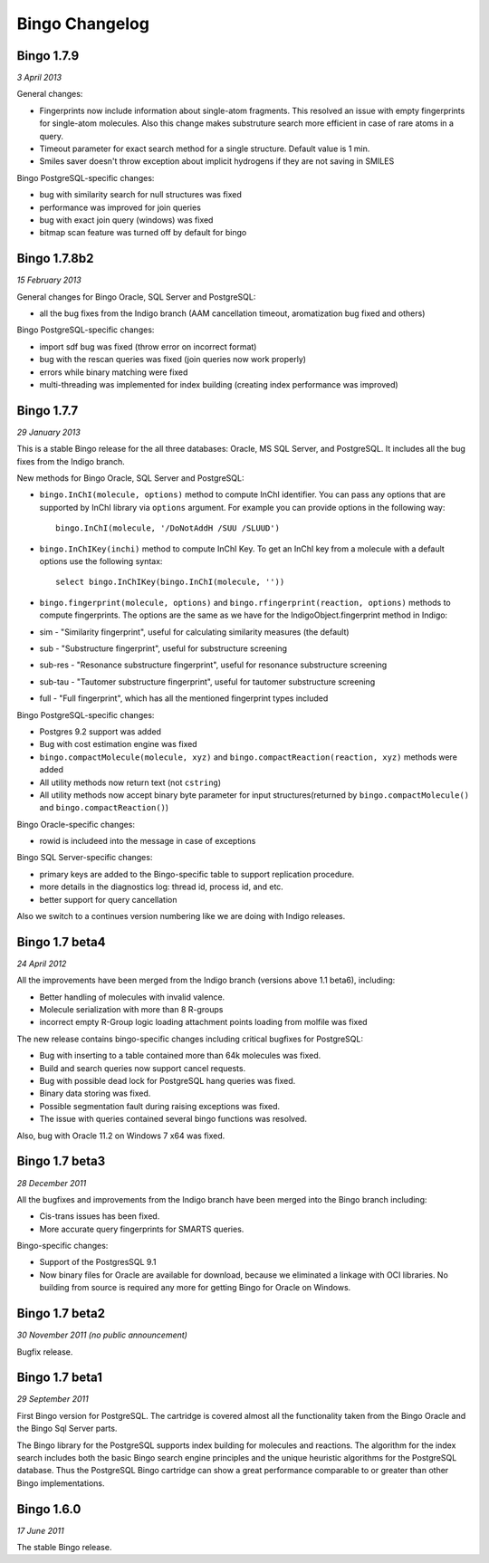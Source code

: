 Bingo Changelog
===============

Bingo 1.7.9
-----------

*3 April 2013*

General changes:

-  Fingerprints now include information about single-atom fragments.
   This resolved an issue with empty fingerprints for single-atom
   molecules. Also this change makes substruture search more efficient
   in case of rare atoms in a query.
-  Timeout parameter for exact search method for a single structure.
   Default value is 1 min.
-  Smiles saver doesn't throw exception about implicit hydrogens if they
   are not saving in SMILES

Bingo PostgreSQL-specific changes:

-  bug with similarity search for null structures was fixed
-  performance was improved for join queries
-  bug with exact join query (windows) was fixed
-  bitmap scan feature was turned off by default for bingo

Bingo 1.7.8b2
-------------

*15 February 2013*

General changes for Bingo Oracle, SQL Server and PostgreSQL:

-  all the bug fixes from the Indigo branch (AAM cancellation timeout,
   aromatization bug fixed and others)

Bingo PostgreSQL-specific changes:

-  import sdf bug was fixed (throw error on incorrect format)
-  bug with the rescan queries was fixed (join queries now work
   properly)
-  errors while binary matching were fixed
-  multi-threading was implemented for index building (creating index
   performance was improved)

Bingo 1.7.7
-----------

*29 January 2013*

This is a stable Bingo release for the all three databases: Oracle, MS
SQL Server, and PostgreSQL. It includes all the bug fixes from the
Indigo branch.

New methods for Bingo Oracle, SQL Server and PostgreSQL:

-  ``bingo.InChI(molecule, options)`` method to compute InChI
   identifier. You can pass any options that are supported by InChI
   library via ``options`` argument. For example you can provide options
   in the following way:

   ::

       bingo.InChI(molecule, '/DoNotAddH /SUU /SLUUD')

-  ``bingo.InChIKey(inchi)`` method to compute InChI Key. To get an
   InChI key from a molecule with a default options use the following
   syntax:

   ::

       select bingo.InChIKey(bingo.InChI(molecule, ''))

-  ``bingo.fingerprint(molecule, options)`` and
   ``bingo.rfingerprint(reaction, options)`` methods to compute
   fingerprints. The options are the same as we have for the
   IndigoObject.fingerprint method in Indigo:

-  sim - "Similarity fingerprint", useful for calculating similarity
   measures (the default)
-  sub - "Substructure fingerprint", useful for substructure screening
-  sub-res - "Resonance substructure fingerprint", useful for resonance
   substructure screening
-  sub-tau - "Tautomer substructure fingerprint", useful for tautomer
   substructure screening
-  full - "Full fingerprint", which has all the mentioned fingerprint
   types included

Bingo PostgreSQL-specific changes:

-  Postgres 9.2 support was added
-  Bug with cost estimation engine was fixed
-  ``bingo.compactMolecule(molecule, xyz)`` and
   ``bingo.compactReaction(reaction, xyz)`` methods were added
-  All utility methods now return text (not ``cstring``)
-  All utility methods now accept binary byte parameter for input
   structures(returned by ``bingo.compactMolecule()`` and
   ``bingo.compactReaction()``)

Bingo Oracle-specific changes:

-  rowid is includeed into the message in case of exceptions

Bingo SQL Server-specific changes:

-  primary keys are added to the Bingo-specific table to support
   replication procedure.
-  more details in the diagnostics log: thread id, process id, and etc.
-  better support for query cancellation

Also we switch to a continues version numbering like we are doing with
Indigo releases.

Bingo 1.7 beta4
---------------

*24 April 2012*

All the improvements have been merged from the Indigo branch (versions
above 1.1 beta6), including:

-  Better handling of molecules with invalid valence.
-  Molecule serialization with more than 8 R-groups
-  incorrect empty R-Group logic loading attachment points loading from
   molfile was fixed

The new release contains bingo-specific changes including critical
bugfixes for PostgreSQL:

-  Bug with inserting to a table contained more than 64k molecules was
   fixed.
-  Build and search queries now support cancel requests.
-  Bug with possible dead lock for PostgreSQL hang queries was fixed.
-  Binary data storing was fixed.
-  Possible segmentation fault during raising exceptions was fixed.
-  The issue with queries contained several bingo functions was
   resolved.

Also, bug with Oracle 11.2 on Windows 7 x64 was fixed.

Bingo 1.7 beta3
---------------

*28 December 2011*

All the bugfixes and improvements from the Indigo branch have been
merged into the Bingo branch including:

-  Cis-trans issues has been fixed.
-  More accurate query fingerprints for SMARTS queries.

Bingo-specific changes:

-  Support of the PostgresSQL 9.1
-  Now binary files for Oracle are available for download, because we
   eliminated a linkage with OCI libraries. No building from source is
   required any more for getting Bingo for Oracle on Windows.

Bingo 1.7 beta2
---------------

*30 November 2011 (no public announcement)*

Bugfix release.

Bingo 1.7 beta1
---------------

*29 September 2011*

First Bingo version for PostgreSQL. The cartridge is covered almost all
the functionality taken from the Bingo Oracle and the Bingo Sql Server
parts.

The Bingo library for the PostgreSQL supports index building for
molecules and reactions. The algorithm for the index search includes
both the basic Bingo search engine principles and the unique heuristic
algorithms for the PostgreSQL database. Thus the PostgreSQL Bingo
cartridge can show a great performance comparable to or greater than
other Bingo implementations.

Bingo 1.6.0
-----------

*17 June 2011*

The stable Bingo release.
